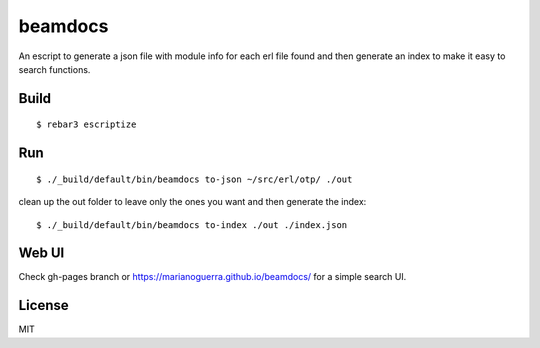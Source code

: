 beamdocs
========

An escript to generate a json file with module info for each erl file found
and then generate an index to make it easy to search functions.

Build
-----

::

    $ rebar3 escriptize

Run
---

::

    $ ./_build/default/bin/beamdocs to-json ~/src/erl/otp/ ./out

clean up the out folder to leave only the ones you want and then generate the
index::

    $ ./_build/default/bin/beamdocs to-index ./out ./index.json

Web UI
------

Check gh-pages branch or https://marianoguerra.github.io/beamdocs/ for a simple
search UI.

License
-------

MIT
